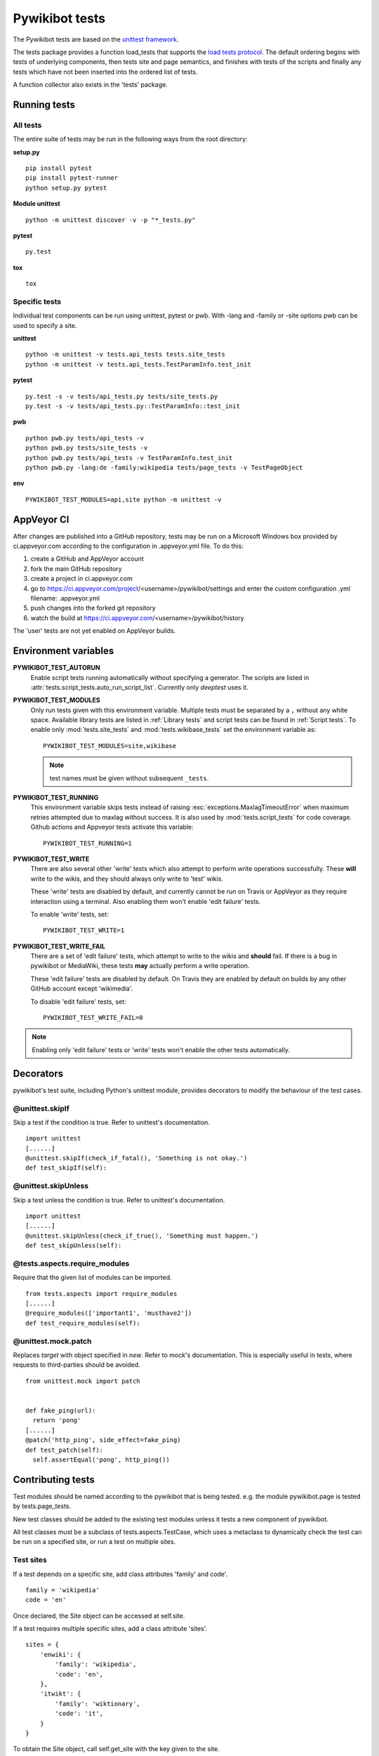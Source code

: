 ***************
Pywikibot tests
***************

The Pywikibot tests are based on the `unittest framework
<https://docs.python.org/3/library/unittest.html>`_.

The tests package provides a function load_tests that supports the
`load tests protocol
<https://docs.python.org/3/library/unittest.html#load-tests-protocol>`_.
The default ordering begins with tests of underlying components, then tests
site and page semantics, and finishes with tests of the scripts and finally
any tests which have not been inserted into the ordered list of tests.

A function collector also exists in the 'tests' package.

Running tests
=============

All tests
---------

The entire suite of tests may be run in the following ways from the root directory:

**setup.py**

::

    pip install pytest
    pip install pytest-runner
    python setup.py pytest

**Module unittest**

::

    python -m unittest discover -v -p "*_tests.py"

**pytest**

::

    py.test

**tox**

::

    tox

Specific tests
--------------

Individual test components can be run using unittest, pytest or pwb.
With -lang and -family or -site options pwb can be used to specify a site.


**unittest**

::

    python -m unittest -v tests.api_tests tests.site_tests
    python -m unittest -v tests.api_tests.TestParamInfo.test_init

**pytest**

::

    py.test -s -v tests/api_tests.py tests/site_tests.py
    py.test -s -v tests/api_tests.py::TestParamInfo::test_init

**pwb**

::

    python pwb.py tests/api_tests -v
    python pwb.py tests/site_tests -v
    python pwb.py tests/api_tests -v TestParamInfo.test_init
    python pwb.py -lang:de -family:wikipedia tests/page_tests -v TestPageObject

**env**

::

    PYWIKIBOT_TEST_MODULES=api,site python -m unittest -v


AppVeyor CI
===========

After changes are published into a GitHub repository, tests may be run on
a Microsoft Windows box provided by ci.appveyor.com according to the
configuration in .appveyor.yml file. To do this:

1. create a GitHub and AppVeyor account
2. fork the main GitHub repository
3. create a project in ci.appveyor.com
4. go to https://ci.appveyor.com/project/<username>/pywikibot/settings
   and enter the custom configuration .yml filename: .appveyor.yml
5. push changes into the forked git repository
6. watch the build at https://ci.appveyor.com/<username>/pywikibot/history

The 'user' tests are not yet enabled on AppVeyor builds.

Environment variables
=====================

**PYWIKIBOT_TEST_AUTORUN**
  Enable script tests running automatically without specifying a generator.
  The scripts are listed in :attr:`tests.script_tests.auto_run_script_list`.
  Currently only *deeptest* uses it.

**PYWIKIBOT_TEST_MODULES**
  Only run tests given with this environment variable. Multiple tests must be
  separated by a ``,`` without any white space. Available library tests are
  listed in :ref:`Library tests` and script tests can be found in
  :ref:`Script tests`. To enable only :mod:`tests.site_tests` and
  :mod:`tests.wikibase_tests` set the environment variable as::

    PYWIKIBOT_TEST_MODULES=site,wikibase

  .. note:: test names must be given without subsequent ``_tests``.

**PYWIKIBOT_TEST_RUNNING**
  This environment variable skips tests instead of raising
  :exc:`exceptions.MaxlagTimeoutError` when maximum retries attempted due to
  maxlag without success. It is also used by :mod:`tests.script_tests` for code
  coverage. Github actions and Appveyor tests activate this variable::

    PYWIKIBOT_TEST_RUNNING=1

**PYWIKIBOT_TEST_WRITE**
  There are also several other 'write' tests which also attempt to perform
  write operations successfully.  These **will** write to the wikis, and they
  should always only write to 'test' wikis.

  These 'write' tests are disabled by default, and currently cannot be
  run on Travis or AppVeyor as they require interaction using a terminal. Also
  enabling them won't enable 'edit failure' tests.

  To enable 'write' tests, set::

    PYWIKIBOT_TEST_WRITE=1

**PYWIKIBOT_TEST_WRITE_FAIL**
  There are a set of 'edit failure' tests, which attempt to write to the wikis
  and **should** fail. If there is a bug in pywikibot or MediaWiki, these
  tests **may** actually perform a write operation.

  These 'edit failure' tests are disabled by default. On Travis they are enabled
  by default on builds by any other GitHub account except 'wikimedia'.

  To disable 'edit failure' tests, set::

    PYWIKIBOT_TEST_WRITE_FAIL=0

.. note:: Enabling only 'edit failure' tests or 'write' tests won't enable the other tests
   automatically.

Decorators
==========

pywikibot's test suite, including Python's unittest module, provides decorators
to modify the behaviour of the test cases.

@unittest.skipIf
----------------
Skip a test if the condition is true. Refer to unittest's documentation.

::

  import unittest
  [......]
  @unittest.skipIf(check_if_fatal(), 'Something is not okay.')
  def test_skipIf(self):

@unittest.skipUnless
--------------------
Skip a test unless the condition is true. Refer to unittest's documentation.

::

  import unittest
  [......]
  @unittest.skipUnless(check_if_true(), 'Something must happen.')
  def test_skipUnless(self):

@tests.aspects.require_modules
-------------------------------
Require that the given list of modules can be imported.

::

  from tests.aspects import require_modules
  [......]
  @require_modules(['important1', 'musthave2'])
  def test_require_modules(self):

@unittest.mock.patch
-----------------------
Replaces `target` with object specified in `new`. Refer to mock's documentation.
This is especially useful in tests, where requests to third-parties should be
avoided.

::

  from unittest.mock import patch


  def fake_ping(url):
    return 'pong'
  [......]
  @patch('http_ping', side_effect=fake_ping)
  def test_patch(self):
    self.assertEqual('pong', http_ping())

Contributing tests
==================

Test modules should be named according to the pywikibot that is being tested.
e.g. the module pywikibot.page is tested by tests.page_tests.

New test classes should be added to the existing test modules unless it
tests a new component of pywikibot.

All test classes must be a subclass of tests.aspects.TestCase, which uses a
metaclass to dynamically check the test can be run on a specified site, or
run a test on multiple sites.

Test sites
----------

If a test depends on a specific site, add class attributes 'family' and code'.

::

    family = 'wikipedia'
    code = 'en'

Once declared, the Site object can be accessed at self.site.


If a test requires multiple specific sites, add a class attribute 'sites'.

::

    sites = {
        'enwiki': {
            'family': 'wikipedia',
            'code': 'en',
        },
        'itwikt': {
            'family': 'wiktionary',
            'code': 'it',
        }
    }

To obtain the Site object, call self.get_site with the key given to the site.

::

    self.get_site('itwikt')

For tests which require network access to a website which is not an APISite,
the class attribute 'sites' may include a hostname.

::

    sites = {
        'wdq':
            'hostname': 'wdq.wmflabs.org',
        }
    }


Other class attributes
----------------------

- ``net = False``: test class does not use a site
- ``dry = True``: test class can use a fake site object
- ``cached = True``: test class may aggressively cache API responses
- ``login = True``: test class needs to login to site
- ``rights = '<rights>'``: test class needs specific rights. Multiple rights  must be delimited with ``,``.
- ``write = True``: test class needs to write to a site
